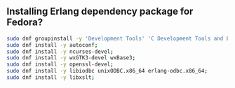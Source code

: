** Installing Erlang dependency package for Fedora?
#+BEGIN_SRC sh
sudo dnf groupinstall -y 'Development Tools' 'C Development Tools and Libraries';
sudo dnf install -y autoconf;
sudo dnf install -y ncurses-devel;
sudo dnf install -y wxGTK3-devel wxBase3;
sudo dnf install -y openssl-devel;
sudo dnf install -y libiodbc unixODBC.x86_64 erlang-odbc.x86_64;
sudo dnf install -y libxslt;
#+END_SRC
